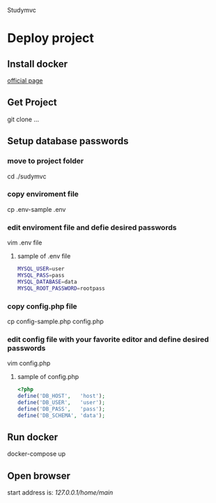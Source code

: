 Studymvc
* Deploy project
** Install docker
[[https://www.docker.com/][official page]]

** Get Project
git clone ...

** Setup database passwords
*** move to project folder
cd ./sudymvc

*** copy enviroment file
cp .env-sample .env

*** edit enviroment file and defie desired passwords
vim .env file
**** sample of .env file
#+BEGIN_SRC bash
MYSQL_USER=user
MYSQL_PASS=pass
MYSQL_DATABASE=data
MYSQL_ROOT_PASSWORD=rootpass
#+END_SRC
  
*** copy config.php file
cp config-sample.php config.php

*** edit config file with your favorite editor and define desired passwords
vim config.php
**** sample of config.php
#+BEGIN_SRC php
<?php
define('DB_HOST',   'host');
define('DB_USER',   'user');
define('DB_PASS',   'pass');
define('DB_SCHEMA', 'data'); 
#+END_SRC

** Run docker
docker-compose up

** Open browser
start address is: 
[[127.0.0.1/home/main][127.0.0.1/home/main]]
